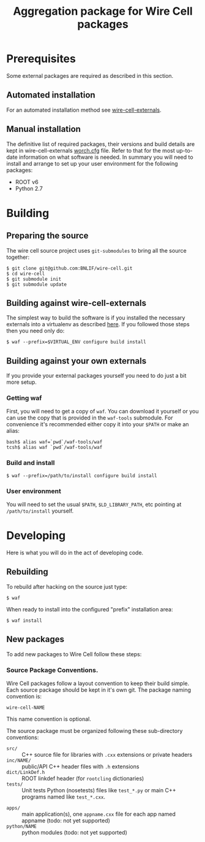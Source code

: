 #+TITLE: Aggregation package for Wire Cell packages

* Prerequisites

Some external packages are required as described in this section.  

** Automated installation

For an automated installation method see [[https://github.com/BNLIF/wire-cell-externals][wire-cell-externals]].

** Manual installation

The definitive list of required packages, their versions and build details are kept in wire-cell-externals [[https://github.com/BNLIF/wire-cell-externals/blob/master/worch.cfg][worch.cfg]] file.  Refer to that for the most up-to-date information on what software is needed.  In summary you will need to install and arrange to set up your user environment for the following packages:

 - ROOT v6 
 - Python 2.7


* Building

** Preparing the source

The wire cell source project uses =git-submodules= to bring all the source together:

#+BEGIN_EXAMPLE
  $ git clone git@github.com:BNLIF/wire-cell.git
  $ cd wire-cell
  $ git submodule init
  $ git submodule update
#+END_EXAMPLE

** Building against wire-cell-externals

The simplest way to build the software is if you installed the necessary externals into a virtualenv as described [[https://github.com/BNLIF/wire-cell-externals#single-rooted-install][here]].  If you followed those steps then you need only do:

#+BEGIN_EXAMPLE
  $ waf --prefix=$VIRTUAL_ENV configure build install
#+END_EXAMPLE

** Building against your own externals

If you provide your external packages yourself you need to do just a bit more setup.

*** Getting waf

First, you will need to get a copy of =waf=.  You can download it yourself or you can use the copy that is provided in the  =waf-tools= submodule.  For convenience it's recommended either copy it into your =$PATH= or make an alias:

#+BEGIN_EXAMPLE
  bash$ alias waf=`pwd`/waf-tools/waf
  tcsh$ alias waf `pwd`/waf-tools/waf
#+END_EXAMPLE

*** Build and install

#+BEGIN_EXAMPLE
  $ waf --prefix=/path/to/install configure build install
#+END_EXAMPLE

*** User environment

You will need to set the usual =$PATH=, =$LD_LIBRARY_PATH=, etc pointing at =/path/to/install= yourself.

* Developing

Here is what you will do in the act of developing code.

** Rebuilding

To rebuild after hacking on the source just type:

#+BEGIN_EXAMPLE
  $ waf
#+END_EXAMPLE

When ready to install into the configured "prefix" installation area:

#+BEGIN_EXAMPLE
  $ waf install
#+END_EXAMPLE

** New packages

To add new packages to Wire Cell follow these steps:

*** Source Package Conventions.

Wire Cell packages follow a layout convention to keep their build simple.  Each source package should be kept in it's own git.  The package naming convention is:

#+BEGIN_EXAMPLE
  wire-cell-NAME
#+END_EXAMPLE

This name convention is optional.  

The source package must be organized following these sub-directory conventions:

 - =src/= :: C++ source file for libraries with =.cxx= extensions or private headers 
 - =inc/NAME/= :: public/API C++ header files with =.h= extensions
 - =dict/LinkDef.h= :: ROOT linkdef header (for =rootcling= dictionaries)
 - =tests/= :: Unit tests Python (nosetests) files like =test_*.py= or main C++ programs named like =test_*.cxx=.
- =apps/= :: main application(s), one =appname.cxx= file for each app named appname (todo: not yet supported)
- =python/NAME= :: python modules (todo: not yet supported)
